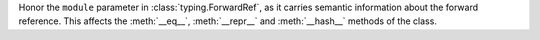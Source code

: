 Honor the ``module`` parameter in :class:`typing.ForwardRef`, as it carries semantic information about the forward reference. This affects the :meth:`__eq__`, :meth:`__repr__` and :meth:`__hash__` methods of the class.